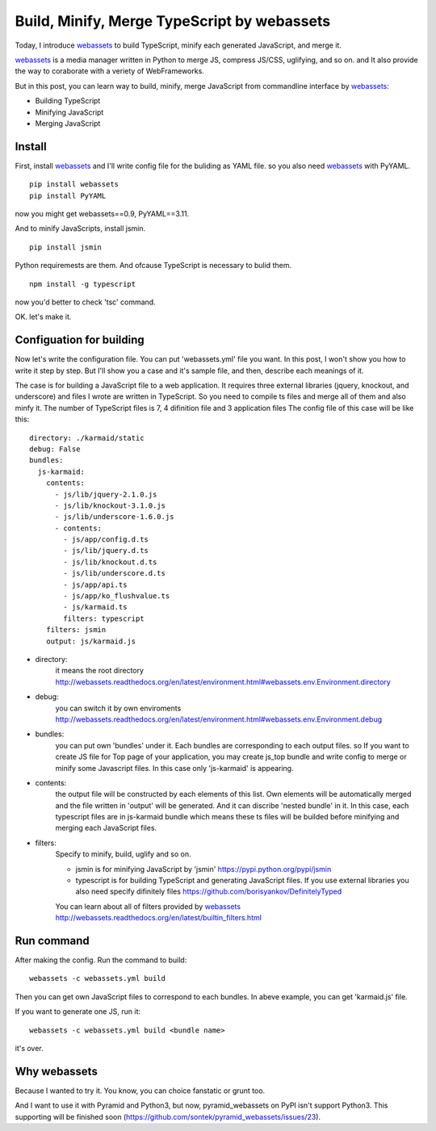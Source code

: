 Build, Minify, Merge TypeScript by webassets
============================================

Today, I introduce webassets_ to build TypeScript, minify each generated JavaScript, and merge it.

webassets_ is a media manager written in Python
to merge JS, compress JS/CSS, uglifying, and so on.
and It also provide the way to coraborate with a veriety of WebFrameworks.

But in this post, you can learn way to build, minify, merge JavaScript
from commandline interface by webassets_:

* Building TypeScript
* Minifying JavaScript
* Merging JavaScript

Install
-------

First, install webassets_
and I'll write config file for the buliding as YAML file.
so you also need webassets_ with PyYAML.

::

  pip install webassets
  pip install PyYAML

now you might get webassets==0.9, PyYAML==3.11.

And to minify JavaScripts, install jsmin.

::

  pip install jsmin

Python requiremests are them.
And ofcause TypeScript is necessary to bulid them.

::

  npm install -g typescript

now you'd better to check 'tsc' command.

OK. let's make it.

Configuation for building
-------------------------

Now let's write the configuration file.  You can put 'webassets.yml' file you want.
In this post, I won't show you how to write it step by step.
But I'll show you a case and it's sample file, and then, describe each meanings of it.

The case is for building a JavaScript file to a web application.
It requires three external libraries (jquery, knockout, and underscore)
and files I wrote are written in TypeScript.
So you need to compile ts files and merge all of them and also minfy it.
The number of TypeScript files is 7, 4 difinition file and 3 application files
The config file of this case will be like this::

    directory: ./karmaid/static
    debug: False
    bundles:
      js-karmaid:
        contents:
          - js/lib/jquery-2.1.0.js
          - js/lib/knockout-3.1.0.js
          - js/lib/underscore-1.6.0.js
          - contents:
            - js/app/config.d.ts
            - js/lib/jquery.d.ts
            - js/lib/knockout.d.ts
            - js/lib/underscore.d.ts
            - js/app/api.ts
            - js/app/ko_flushvalue.ts
            - js/karmaid.ts
            filters: typescript
        filters: jsmin
        output: js/karmaid.js

* directory:
    it means the root directory http://webassets.readthedocs.org/en/latest/environment.html#webassets.env.Environment.directory
* debug:
    you can switch it by own enviroments http://webassets.readthedocs.org/en/latest/environment.html#webassets.env.Environment.debug
* bundles:
    you can put own 'bundles' under it. Each bundles are corresponding to each output files.
    so If you want to create JS file for Top page of your application, you may create js_top bundle and write config to merge or minify some Javascript files.
    In this case only 'js-karmaid' is appearing.
* contents:
    the output file will be constructed by each elements of this list.
    Own elements will be automatically merged and the file written in 'output' will be generated.
    And it can discribe 'nested bundle' in it. In this case, each typescript files are in js-karmaid bundle which means these ts files will be builded before minifying and merging each JavaScript files.
* filters:
    Specify to minify, build, uglify and so on.

    * jsmin is for minifying JavaScript by 'jsmin' https://pypi.python.org/pypi/jsmin
    * typescript is for building TypeScript and generating JavaScript files. If you use external libraries you also need specify difinitely files https://github.com/borisyankov/DefinitelyTyped

    You can learn about all of filters provided by webassets_ http://webassets.readthedocs.org/en/latest/builtin_filters.html

Run command
-----------
After making the config.
Run the command to build::

  webassets -c webassets.yml build

Then you can get own JavaScript files to correspond to each bundles.
In abeve example, you can get 'karmaid.js' file.

If you want to generate one JS, run it::

  webassets -c webassets.yml build <bundle name>

it's over.

Why webassets
-------------

Because I wanted to try it.
You know, you can choice fanstatic or grunt too.

And I want to use it with Pyramid and Python3, but now,
pyramid_webassets on PyPI isn't support Python3.
This supporting will be finished soon
(https://github.com/sontek/pyramid_webassets/issues/23).

.. _webassets: https://pypi.python.org/pypi/webassets/0.9
